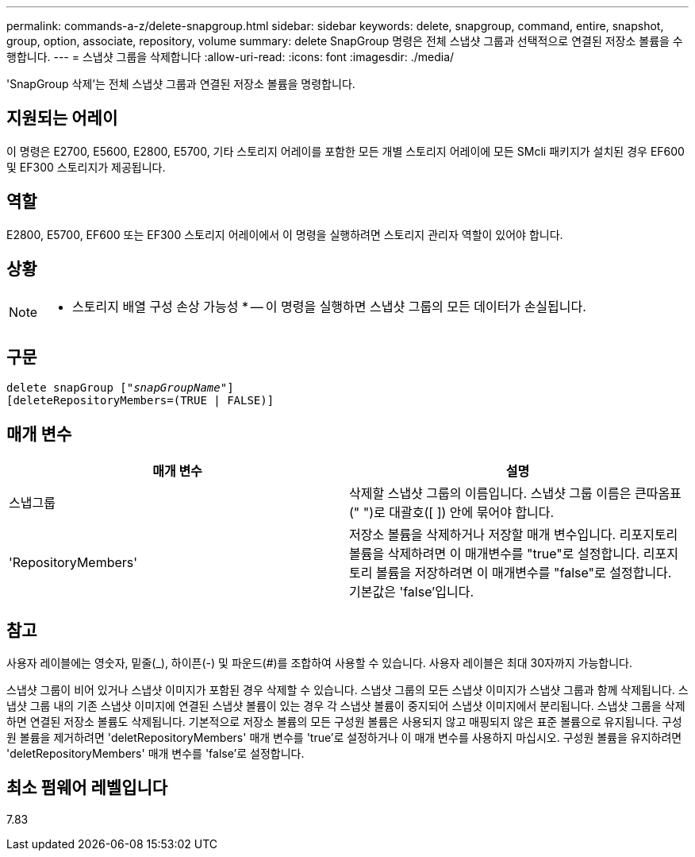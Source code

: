 ---
permalink: commands-a-z/delete-snapgroup.html 
sidebar: sidebar 
keywords: delete, snapgroup, command, entire, snapshot, group, option, associate, repository, volume 
summary: delete SnapGroup 명령은 전체 스냅샷 그룹과 선택적으로 연결된 저장소 볼륨을 수행합니다. 
---
= 스냅샷 그룹을 삭제합니다
:allow-uri-read: 
:icons: font
:imagesdir: ./media/


[role="lead"]
'SnapGroup 삭제'는 전체 스냅샷 그룹과 연결된 저장소 볼륨을 명령합니다.



== 지원되는 어레이

이 명령은 E2700, E5600, E2800, E5700, 기타 스토리지 어레이를 포함한 모든 개별 스토리지 어레이에 모든 SMcli 패키지가 설치된 경우 EF600 및 EF300 스토리지가 제공됩니다.



== 역할

E2800, E5700, EF600 또는 EF300 스토리지 어레이에서 이 명령을 실행하려면 스토리지 관리자 역할이 있어야 합니다.



== 상황

[NOTE]
====
* 스토리지 배열 구성 손상 가능성 * -- 이 명령을 실행하면 스냅샷 그룹의 모든 데이터가 손실됩니다.

====


== 구문

[listing, subs="+macros"]
----
pass:quotes[delete snapGroup ["_snapGroupName_"]]
[deleteRepositoryMembers=(TRUE | FALSE)]
----


== 매개 변수

[cols="2*"]
|===
| 매개 변수 | 설명 


 a| 
스냅그룹
 a| 
삭제할 스냅샷 그룹의 이름입니다. 스냅샷 그룹 이름은 큰따옴표(" ")로 대괄호([ ]) 안에 묶어야 합니다.



 a| 
'RepositoryMembers'
 a| 
저장소 볼륨을 삭제하거나 저장할 매개 변수입니다. 리포지토리 볼륨을 삭제하려면 이 매개변수를 "true"로 설정합니다. 리포지토리 볼륨을 저장하려면 이 매개변수를 "false"로 설정합니다. 기본값은 'false'입니다.

|===


== 참고

사용자 레이블에는 영숫자, 밑줄(_), 하이픈(-) 및 파운드(#)를 조합하여 사용할 수 있습니다. 사용자 레이블은 최대 30자까지 가능합니다.

스냅샷 그룹이 비어 있거나 스냅샷 이미지가 포함된 경우 삭제할 수 있습니다. 스냅샷 그룹의 모든 스냅샷 이미지가 스냅샷 그룹과 함께 삭제됩니다. 스냅샷 그룹 내의 기존 스냅샷 이미지에 연결된 스냅샷 볼륨이 있는 경우 각 스냅샷 볼륨이 중지되어 스냅샷 이미지에서 분리됩니다. 스냅샷 그룹을 삭제하면 연결된 저장소 볼륨도 삭제됩니다. 기본적으로 저장소 볼륨의 모든 구성원 볼륨은 사용되지 않고 매핑되지 않은 표준 볼륨으로 유지됩니다. 구성원 볼륨을 제거하려면 'deletRepositoryMembers' 매개 변수를 'true'로 설정하거나 이 매개 변수를 사용하지 마십시오. 구성원 볼륨을 유지하려면 'deletRepositoryMembers' 매개 변수를 'false'로 설정합니다.



== 최소 펌웨어 레벨입니다

7.83
